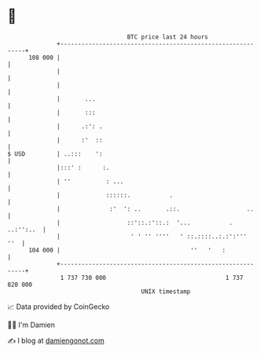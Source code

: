 * 👋

#+begin_example
                                     BTC price last 24 hours                    
                 +------------------------------------------------------------+ 
         108 000 |                                                            | 
                 |                                                            | 
                 |                                                            | 
                 |       ...                                                  | 
                 |       :::                                                  | 
                 |      .:': .                                                | 
                 |      :'  ::                                                | 
   $ USD         | ..:::    ':                                                | 
                 |:::' :      :.                                              | 
                 | ''          : ...                                          | 
                 |             ::::::.           .                            | 
                 |              :'  ': ..       .::.                   ..     | 
                 |                   ::'::.:'::.:  '...           . ..:'':..  | 
                 |                    ' ' '' ''''   ' ::.::::..:.:':'''   ''  | 
         104 000 |                                     ''   '   :             | 
                 +------------------------------------------------------------+ 
                  1 737 730 000                                  1 737 820 000  
                                         UNIX timestamp                         
#+end_example
📈 Data provided by CoinGecko

🧑‍💻 I'm Damien

✍️ I blog at [[https://www.damiengonot.com][damiengonot.com]]

